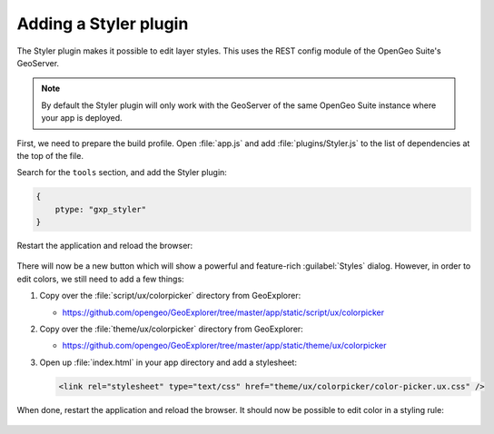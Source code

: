 .. _apps.sdk.client.dev.styler:

Adding a Styler plugin
======================

The Styler plugin makes it possible to edit layer styles. This uses the REST config module of the OpenGeo Suite's GeoServer.

.. note:: By default the Styler plugin will only work with the GeoServer of the same OpenGeo Suite instance where your app is deployed.

First, we need to prepare the build profile.  Open :file:`app.js` and add :file:`plugins/Styler.js` to the list of dependencies at the top of the file. 

Search for the ``tools`` section, and add the Styler plugin:

.. code-block:: javascript

    {
        ptype: "gxp_styler"
    }

Restart the application and reload the browser:

.. figure:: ../img/styler_popup.png
   :align: center

There will now be a new button which will show a powerful and feature-rich :guilabel:`Styles` dialog. However, in order to edit colors, we still need to add a few things:

#. Copy over the :file:`script/ux/colorpicker` directory from GeoExplorer:

   * https://github.com/opengeo/GeoExplorer/tree/master/app/static/script/ux/colorpicker

#. Copy over the :file:`theme/ux/colorpicker` directory from GeoExplorer:

   * https://github.com/opengeo/GeoExplorer/tree/master/app/static/theme/ux/colorpicker

#. Open up :file:`index.html` in your app directory and add a stylesheet:

   .. code-block:: html

      <link rel="stylesheet" type="text/css" href="theme/ux/colorpicker/color-picker.ux.css" />

When done, restart the application and reload the browser.  It should now be possible to edit color in a styling rule:

  .. figure:: ../img/styler_popup_color.png
   :align: center
